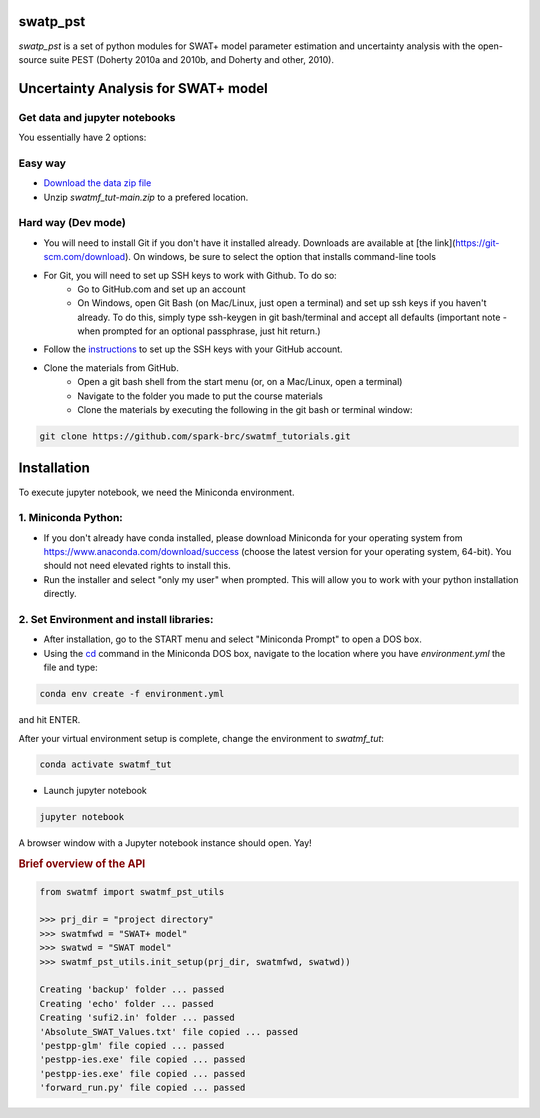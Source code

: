 ======
swatp_pst
======

.. .. image:: https://img.shields.io/pypi/v/swatmf?color=blue
..    :target: https://pypi.python.org/pypi/swatmf
..    :alt: PyPI Version
.. .. image:: https://img.shields.io/pypi/l/swatmf
..    :target: https://opensource.org/licenses/BSD-3-Clause
..    :alt: PyPI - License
.. .. image:: https://zenodo.org/badge/304147230.svg
..    :target: https://zenodo.org/badge/latestdoi/304147230



`swatp_pst` is a set of python modules for SWAT+ model parameter estimation and uncertainty analysis with the open-source suite PEST (Doherty 2010a and 2010b, and Doherty and other, 2010).

===========================================
Uncertainty Analysis for SWAT+ model
===========================================


Get data and jupyter notebooks
------------------------------

You essentially have 2 options:

Easy way
--------

- `Download the data zip file <https://github.com/spark-brc/swatmf_tutorials/archive/refs/heads/main.zip>`_
- Unzip `swatmf_tut-main.zip` to a prefered location.


Hard way (Dev mode)
-------------------

- You will need to install Git if you don't have it installed already. Downloads are available at [the link](https://git-scm.com/download). On windows, be sure to select the option that installs command-line tools  
- For Git, you will need to set up SSH keys to work with Github. To do so:
    - Go to GitHub.com and set up an account
    - On Windows, open Git Bash (on Mac/Linux, just open a terminal) and set up ssh keys if you haven't already. To do this, simply type ssh-keygen in git bash/terminal and accept all defaults (important note - when prompted for an optional passphrase, just hit return.)  
- Follow the `instructions <https://help.github.com/articles/adding-a-new-ssh-key-to-your-github-account/>`_ to set up the SSH keys with your GitHub account.
- Clone the materials from GitHub.
    - Open a git bash shell from the start menu (or, on a Mac/Linux, open a terminal)
    - Navigate to the folder you made to put the course materials
    - Clone the materials by executing the following in the git bash or terminal window:


.. code-block:: bash

   git clone https://github.com/spark-brc/swatmf_tutorials.git


============
Installation
============

To execute jupyter notebook, we need the Miniconda environment.

1. Miniconda Python:
--------------------

- If you don't already have conda installed, please download Miniconda for your operating system from https://www.anaconda.com/download/success (choose the latest version for your operating system, 64-bit). You should not need elevated rights to install this.
- Run the installer and select "only my user" when prompted. This will allow you to work with your python installation directly.

2. Set Environment and install libraries:
-----------------------------------------

- After installation, go to the START menu and select "Miniconda Prompt" to open a DOS box.
- Using the `cd <https://www.computerhope.com/issues/chusedos.htm>`_ command in the Miniconda DOS box, navigate to the location where you have `environment.yml` the file and type: 

.. code-block:: bash

   conda env create -f environment.yml

and hit ENTER.

After your virtual environment setup is complete, change the environment to `swatmf_tut`:  

.. code-block:: bash

   conda activate swatmf_tut

- Launch jupyter notebook 

.. code-block:: bash

   jupyter notebook


A browser window with a Jupyter notebook instance should open. Yay!


.. rubric:: Brief overview of the API

.. code-block:: python

   from swatmf import swatmf_pst_utils

   >>> prj_dir = "project directory"
   >>> swatmfwd = "SWAT+ model"
   >>> swatwd = "SWAT model"
   >>> swatmf_pst_utils.init_setup(prj_dir, swatmfwd, swatwd))

   Creating 'backup' folder ... passed
   Creating 'echo' folder ... passed
   Creating 'sufi2.in' folder ... passed
   'Absolute_SWAT_Values.txt' file copied ... passed
   'pestpp-glm' file copied ... passed
   'pestpp-ies.exe' file copied ... passed
   'pestpp-ies.exe' file copied ... passed
   'forward_run.py' file copied ... passed

